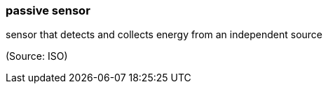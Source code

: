 === passive sensor

sensor that detects and collects energy from an independent source

(Source: ISO)

